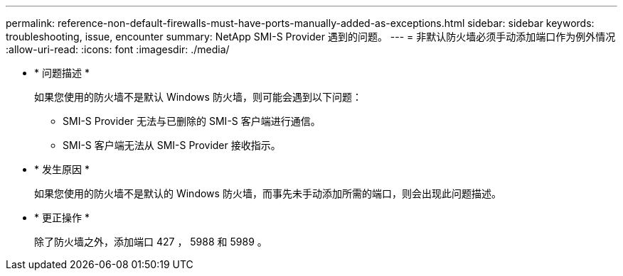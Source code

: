 ---
permalink: reference-non-default-firewalls-must-have-ports-manually-added-as-exceptions.html 
sidebar: sidebar 
keywords: troubleshooting, issue, encounter 
summary: NetApp SMI-S Provider 遇到的问题。 
---
= 非默认防火墙必须手动添加端口作为例外情况
:allow-uri-read: 
:icons: font
:imagesdir: ./media/


* * 问题描述 *
+
如果您使用的防火墙不是默认 Windows 防火墙，则可能会遇到以下问题：

+
** SMI-S Provider 无法与已删除的 SMI-S 客户端进行通信。
** SMI-S 客户端无法从 SMI-S Provider 接收指示。


* * 发生原因 *
+
如果您使用的防火墙不是默认的 Windows 防火墙，而事先未手动添加所需的端口，则会出现此问题描述。

* * 更正操作 *
+
除了防火墙之外，添加端口 427 ， 5988 和 5989 。



